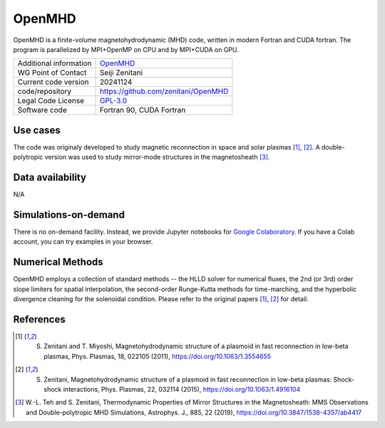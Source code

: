 OpenMHD
=======

OpenMHD is a finite-volume magnetohydrodynamic (MHD) code, written in modern Fortran and CUDA fortran.
The program is parallelized by MPI+OpenMP on CPU and by MPI+CUDA on GPU.

+------------------------+---------------------------------------------------------------------+
| Additional information | `OpenMHD <https://sci.nao.ac.jp/MEMBER/zenitani/openmhd-e.html>`_   |
+------------------------+---------------------------------------------------------------------+
| WG Point of Contact    | Seiji Zenitani                                                      |
+------------------------+---------------------------------------------------------------------+
| Current code version   | 20241124                                                            |
+------------------------+---------------------------------------------------------------------+
| code/repository        | https://github.com/zenitani/OpenMHD                                 |
+------------------------+---------------------------------------------------------------------+
| Legal Code License     | `GPL-3.0 <https://www.gnu.org/licenses/old-licenses/gpl-3.0.html>`_ |
+------------------------+---------------------------------------------------------------------+
| Software code          | Fortran 90, CUDA Fortran                                            |
+------------------------+---------------------------------------------------------------------+

Use cases
---------

The code was originaly developed to study magnetic reconnection in space and solar plasmas [1]_, [2]_.
A double-polytropic version was used to study mirror-mode structures in the magnetosheath [3]_.


Data availability
-----------------

N/A

Simulations-on-demand
---------------------

There is no on-demand facility. Instead, we provide Jupyter notebooks for `Google Colaboratory <https://colab.research.google.com/>`_. If you have a Colab account, you can try examples in your browser.

Numerical Methods
-----------------

OpenMHD employs a collection of standard methods -- the HLLD solver for numerical fluxes, the 2nd (or 3rd) order slope limiters for spatial interpolation, the second-order Runge-Kutta methods for time-marching, and the hyperbolic divergence cleaning for the solenoidal condition. Please refer to the original papers [1]_, [2]_ for detail.


References
----------

.. [1] S. Zenitani and T. Miyoshi, Magnetohydrodynamic structure of a plasmoid in fast reconnection in low-beta plasmas, Phys. Plasmas, 18, 022105 (2011), `<https://doi.org/10.1063/1.3554655>`_
.. [2] S. Zenitani, Magnetohydrodynamic structure of a plasmoid in fast reconnection in low-beta plasmas: Shock-shock interactions, Phys. Plasmas, 22, 032114 (2015), `<https://doi.org/10.1063/1.4916104>`_
.. [3] W.-L. Teh and S. Zenitani, Thermodynamic Properties of Mirror Structures in the Magnetosheath: MMS Observations and Double-polytropic MHD Simulations, Astrophys. J., 885, 22 (2019), `<https://doi.org/10.3847/1538-4357/ab4417>`_
